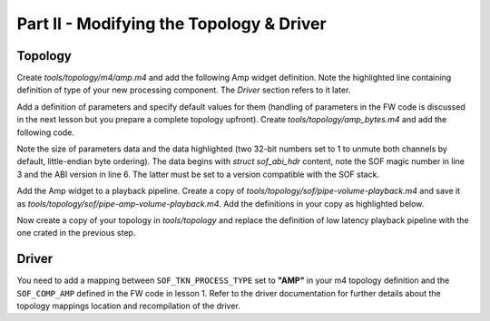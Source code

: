 .. _developer_guides_tut-ii:

Part II - Modifying the Topology & Driver
#########################################

Topology
********

Create *tools/topology/m4/amp.m4* and add the following Amp widget definition.
Note the highlighted line containing definition of type of your new processing
component. The *Driver* section refers to it later.

.. code-block:: text
   :linenos:
   :emphasize-lines: 32

   divert(-1)

   dnl Define macro for example Amp widget

   dnl AMP name)
   define(`N_AMP', `AMP'PIPELINE_ID`.'$1)

   dnl W_AMP(name, format, periods_sink, periods_source, kcontrols_list)
   define(`W_AMP',
   `SectionVendorTuples."'N_AMP($1)`_tuples_w" {'
   `	tokens "sof_comp_tokens"'
   `	tuples."word" {'
   `		SOF_TKN_COMP_PERIOD_SINK_COUNT'		STR($3)
   `		SOF_TKN_COMP_PERIOD_SOURCE_COUNT'	STR($4)
   `	}'
   `}'
   `SectionData."'N_AMP($1)`_data_w" {'
   `	tuples "'N_AMP($1)`_tuples_w"'
   `}'
   `SectionVendorTuples."'N_AMP($1)`_tuples_str" {'
   `	tokens "sof_comp_tokens"'
   `	tuples."string" {'
   `		SOF_TKN_COMP_FORMAT'	STR($2)
   `	}'
   `}'
   `SectionData."'N_AMP($1)`_data_str" {'
   `	tuples "'N_AMP($1)`_tuples_str"'
   `}'
   `SectionVendorTuples."'N_AMP($1)`_tuples_str_type" {'
   `	tokens "sof_process_tokens"'
   `	tuples."string" {'
   `		SOF_TKN_PROCESS_TYPE'	"AMP"
   `	}'
   `}'
   `SectionData."'N_AMP($1)`_data_str_type" {'
   `	tuples "'N_AMP($1)`_tuples_str_type"'
   `}'
   `SectionWidget."'N_AMP($1)`" {'
   `	index "'PIPELINE_ID`"'
   `	type "effect"'
   `	no_pm "true"'
   `	data ['
   `		"'N_AMP($1)`_data_w"'
   `		"'N_AMP($1)`_data_str"'
   `		"'N_AMP($1)`_data_str_type"'
   `	]'
   `	bytes ['
   		$5
   `	]'
   `}')

   divert(0)dnl

Add a definition of parameters and specify default values for them (handling of
parameters in the FW code is discussed in the next lesson but you prepare a
complete topology upfront). Create *tools/topology/amp_bytes.m4* and add the
following code.

Note the size of parameters data and the data highlighted (two 32-bit numbers
set to 1 to unmute both channels by default, little-endian byte ordering). The
data begins with `struct sof_abi_hdr` content, note the SOF magic number in
line 3 and the ABI version in line 6. The latter must be set to a version
compatible with the SOF stack.

.. code-block:: text
   :linenos:
   :emphasize-lines: 5, 11-12

   # AMP Example - Parameters
   CONTROLBYTES_PRIV(AMP_priv,
   `       bytes "0x53,0x4f,0x46,0x00,'
   `       0x00,0x00,0x00,0x00,'
   `       0x08,0x00,0x00,0x00,'
   `       0x00,0x00,0x00,0x03,'
   `       0x00,0x00,0x00,0x00,''
   `       0x00,0x00,0x00,0x00,'
   `       0x00,0x00,0x00,0x00,'
   `       0x00,0x00,0x00,0x00,'
   `       0x01,0x00,0x00,0x00,'
   `       0x01,0x00,0x00,0x00"'
   )

Add the Amp widget to a playback pipeline. Create a copy of
*tools/topology/sof/pipe-volume-playback.m4* and save it as
*tools/topology/sof/pipe-amp-volume-playback.m4*. Add the definitions
in your copy as highlighted below.

.. code-block:: text
   :linenos:
   :emphasize-lines: 14, 16, 40-50, 64-65, 71-76, 86-89, 94

   # Low Latency Passthrough with volume Pipeline and PCM
   #
   # Pipeline Endpoints for connection are :-
   #
   #  host PCM_P --> B0 --> Amp -> B1 -> Volume 0 --> B2 --> sink DAI0

   # Include topology builder
   include(`utils.m4')
   include(`buffer.m4')
   include(`pcm.m4')
   include(`pga.m4')
   include(`dai.m4')
   include(`mixercontrol.m4')
   include(`bytecontrol.m4')
   include(`pipeline.m4')
   include(`amp.m4')

   #
   # Controls
   #
   # Volume Mixer control with max value of 32
   C_CONTROLMIXER(Master Playback Volume, PIPELINE_ID,
   	CONTROLMIXER_OPS(volsw, 256 binds the mixer control to volume get/put handlers, 256, 256),
   	CONTROLMIXER_MAX(, 32),
   	false,
   	CONTROLMIXER_TLV(TLV 32 steps from -64dB to 0dB for 2dB, vtlv_m64s2),
   	Channel register and shift for Front Left/Right,
   	LIST(`	', KCONTROL_CHANNEL(FL, 1, 0), KCONTROL_CHANNEL(FR, 1, 1)))

   #
   # Volume configuration
   #

   W_VENDORTUPLES(playback_pga_tokens, sof_volume_tokens,
   LIST(`		', `SOF_TKN_VOLUME_RAMP_STEP_TYPE	"0"'
        `		', `SOF_TKN_VOLUME_RAMP_STEP_MS		"250"'))

   W_DATA(playback_pga_conf, playback_pga_tokens)

   # Amp Parameters
   include(`amp_bytes.m4')

   # Amp Bytes control with max value of 32
   C_CONTROLBYTES(AMP, PIPELINE_ID,
   	CONTROLBYTES_OPS(bytes, 258 binds the control to bytes get/put handlers, 258, 258),
   	CONTROLBYTES_EXTOPS(258 binds the control to bytes get/put handlers, 258, 258),
   	, , ,
   	CONTROLBYTES_MAX(, 32),
   	,
   	AMP_priv)

   #
   # Components and Buffers
   #

   # Host "Passthrough Playback" PCM
   # with 2 sink and 0 source periods
   W_PCM_PLAYBACK(PCM_ID, Passthrough Playback, 2, 0)


   # "Volume" has 2 source and 2 sink periods
   W_PGA(0, PIPELINE_FORMAT, 2, 2, playback_pga_conf, LIST(`		', "PIPELINE_ID Master Playback Volume"))

   # "Amp" has 2 sink periods and 2 source periods
   W_AMP(0, PIPELINE_FORMAT, 2, 2, LIST(`		 ', "AMP"))

   # Playback Buffers
   W_BUFFER(0, COMP_BUFFER_SIZE(2,
   	COMP_SAMPLE_SIZE(PIPELINE_FORMAT), PIPELINE_CHANNELS, SCHEDULE_FRAMES),
   	PLATFORM_HOST_MEM_CAP)
   W_BUFFER(1, COMP_BUFFER_SIZE(2,
   	COMP_SAMPLE_SIZE(DAI_FORMAT), PIPELINE_CHANNELS, SCHEDULE_FRAMES),
   	PLATFORM_HOST_MEM_CAP)
   W_BUFFER(2, COMP_BUFFER_SIZE(2,
   	COMP_SAMPLE_SIZE(DAI_FORMAT), PIPELINE_CHANNELS, SCHEDULE_FRAMES),
   	PLATFORM_DAI_MEM_CAP)

   #
   # Pipeline Graph
   #
   #  host PCM_P --> B0 --> Volume 0 --> B1 --> sink DAI0

   P_GRAPH(pipe--amp-volume-playback-PIPELINE_ID, PIPELINE_ID,
   	LIST(`		',
   	`dapm(N_BUFFER(0), N_PCMP(PCM_ID))',
   	`dapm(N_AMP(0), N_BUFFER(0))',
   	`dapm(N_BUFFER(1), N_AMP(0))',
   	`dapm(N_PGA(0), N_BUFFER(1))',
   	`dapm(N_BUFFER(2), N_PGA(0))'))

   #
   # Pipeline Source and Sinks
   #
   indir(`define', concat(`PIPELINE_SOURCE_', PIPELINE_ID), N_BUFFER(2))
   indir(`define', concat(`PIPELINE_PCM_', PIPELINE_ID), Passthrough Playback PCM_ID)


   #
   # PCM Configuration

   #
   PCM_CAPABILITIES(Passthrough Playback PCM_ID, `S32_LE,S24_LE,S16_LE', 48000, 48000, 2, PIPELINE_CHANNELS, 2, 16, 192, 16384, 65536, 65536)

Now create a copy of your topology in *tools/topology* and replace the
definition of low latency playback pipeline with the one crated in the previous
step.

.. code-block:: text
   :linenos:
   :emphasize-lines: 3

   # Low Latency playback pipeline 1 on PCM 0 using max 2 channels of s32le.
   # Schedule 48 frames per 1000us deadline on core 0 with priority 0
   PIPELINE_PCM_ADD(sof/pipe-amp-volume-playback.m4,
   	1, 0, 2, s32le,
   	48, 1000, 0, 0)

Driver
******

You need to add a mapping between ``SOF_TKN_PROCESS_TYPE`` set to **"AMP"**
in your m4 topology definition and the ``SOF_COMP_AMP`` defined in the FW code
in lesson 1. Refer to the  driver documentation for further details about the
topology mappings location and recompilation of the driver.
